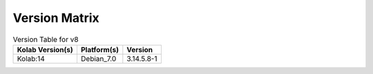 .. _about-v8-version-matrix:

Version Matrix
==============

.. table:: Version Table for v8

    +---------------------+---------------+--------------------------------------+
    | Kolab Version(s)    | Platform(s)   | Version                              |
    +=====================+===============+======================================+
    | Kolab:14            | Debian_7.0    | 3.14.5.8-1                           |
    +---------------------+---------------+--------------------------------------+
